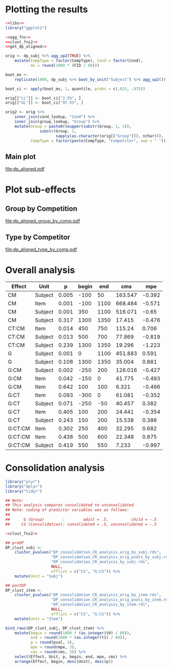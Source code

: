 * Plotting the results

#+NAME: plot_base
#+BEGIN_SRC R
  <<libs>>
  library("ggplot2")

  <<agg_fns>>
  <<clust_fns2>>
  <<get_dp_aligned>>

  orig <- dp_subj %>% agg_up2(TRUE) %>%
      mutate(CompType = factor(CompType), Cond = factor(Cond),
             ms = round(1000 * (FID / 60)))

  boot_mx <-
      replicate(1000, dp_subj %>% boot_by_unit("Subject") %>% agg_up2())

  boot_ci <- apply(boot_mx, 1, quantile, probs = c(.025, .975))

  orig[["LL"]] <- boot_ci["2.5%", ]
  orig[["UL"]] <- boot_ci["97.5%", ]

  orig2 <- orig %>%
      inner_join(cond_lookup, "Cond") %>%
      inner_join(group_lookup, "Group") %>%
      mutate(Group = paste0(toupper(substr(Group, 1, 1)),
                 substr(Group, 2,
                        sapply(as.character(orig[["Group"]]), nchar))),
             CompType = factor(paste(CompType, "Competitor", sep = " ")))

#+END_SRC

** Main plot

#+HEADER: :file dp_aligned.pdf :width 10 :height 7
#+BEGIN_SRC R :exports results :results output graphics :tangle dp_aligned_plot.R
  <<plot_base>>

  main_plot <- ggplot(orig2,
         aes(ms, p)) +
             geom_line(aes(color = Condition)) +
             geom_point(aes(shape = Condition, color = Condition)) +
             geom_ribbon(aes(ymin = LL, ymax = UL, fill = Condition),
                         alpha = .2, color = NA) +
             facet_wrap(Group2 ~ CompType) +
             coord_cartesian(xlim = c(-550, 1550)) +
             xlab("Time from Disambiguation Point (ms)") +
             ylab("Proportion of Looks") +
             theme(axis.text.x = element_text(angle = 90, size = 8, hjust = 1,
                                              vjust = .5))

  main_plot
#+END_SRC

#+RESULTS:
[[file:dp_aligned.pdf]]

* Plot sub-effects

** Group by Competition

#+HEADER: :file dp_aligned_group_by_comp.pdf :width 10 :height 5
#+BEGIN_SRC R :exports results :results output graphics :tangle dp_aligned_plot.R
  <<libs>>
  library("ggplot2")

  <<agg_fns>>
  <<clust_fns2>>
  <<get_dp_aligned>>

  cmatch <- data_frame(Cond = c("CompAbsent", "CompPresent",
                           "Consolidated", "Unconsolidated", "Untrained"),
                       Competition = c("Untrained/Control", "Competitor",
                           "Competitor", "Competitor", "Untrained/Control"))

  agg_up3 <- function(x, full = FALSE) {
      ff <- group_by(x, Group, Competition, FID) %>%
          summarize(C = sum(C), N = sum(NC)) %>%
          ungroup() %>%
          mutate(p = C / (C + N))
      if (full) ff else {ff %>% `[[`("p")}
  }

  dp_subj2 <- inner_join(dp_subj, cmatch, "Cond")

  orig <- dp_subj2 %>%
      agg_up3(TRUE) %>%
      mutate(ms = round(1000 * (FID / 60)))

  boot_mx <-
      replicate(1000, dp_subj2 %>% boot_by_unit("Subject") %>% agg_up3())

  boot_ci <- apply(boot_mx, 1, quantile, probs = c(.025, .975))

  orig[["LL"]] <- boot_ci["2.5%", ]
  orig[["UL"]] <- boot_ci["97.5%", ]

  orig2 <- orig %>%
      inner_join(group_lookup, "Group") %>%
      mutate(Group = paste0(toupper(substr(Group, 1, 1)),
                 substr(Group, 2,
                        sapply(as.character(orig[["Group"]]), nchar))))

  gxc_ann <- data_frame(x = 0L, xmin = -250, xmax = 250, y = .25)

  g_by_c <- ggplot(orig2,
                   aes(ms, p)) +
             geom_line(aes(color = Group, shape = Competition)) +
             geom_point(aes(shape = Competition, color = Group), size = 2) +
             geom_ribbon(aes(ymin = LL, ymax = UL, fill = Group, shape = Competition),
                         alpha = .2, color = NA) +
             geom_text(x = 0, y = .26, label = "Group x Competition", size = 3.5) +
             geom_errorbarh(aes(x = x, y = y, xmin = xmin, xmax = xmax), gxc_ann,
                            height = .005) +
             coord_cartesian(xlim = c(-550, 1550)) +
             xlab("Time from Disambiguation Point (ms)") +
             ylab("Proportion of Looks") +
             theme(axis.text.x = element_text(angle = 90, size = 8, hjust = 1,
                                              vjust = .5))

  g_by_c
#+END_SRC

#+RESULTS:
[[file:dp_aligned_group_by_comp.pdf]]

** Type by Competitor

#+HEADER: :file dp_aligned_type_by_comp.pdf :width 10 :height 5
#+BEGIN_SRC R :exports results :results output graphics :tangle dp_aligned_plot.R
  <<libs>>
  library("ggplot2")

  <<agg_fns>>
  <<clust_fns2>>
  <<get_dp_aligned>>

  cond_matchup <- data_frame(Cond = c("CompAbsent", "CompPresent",
                                 "Consolidated", "Unconsolidated", "Untrained"),
                             Competitor = c("Untrained/Control", "Competitor",
                                 "Competitor", "Competitor", "Untrained/Control"))

  agg_up4 <- function(x, full = FALSE) {
      ff <- x %>%
          inner_join(cond_matchup, "Cond") %>%
          group_by(CompType, Competitor, FID) %>%
          summarize(C = sum(C), N = sum(NC)) %>%
          ungroup() %>%
          mutate(p = C / (C + N)) %>%
          rename(Type = CompType, Competition = Competitor)
      if (full) ff else {ff %>% `[[`("p")}
  }

  orig <- dp_subj %>% agg_up4(TRUE) %>%
      mutate(ms = round(1000 * (FID / 60)))

  boot_mx <-
      replicate(1000, dp_subj %>% boot_by_unit("Subject") %>% agg_up4())

  boot_ci <- apply(boot_mx, 1, quantile, probs = c(.025, .975))

  orig[["LL"]] <- boot_ci["2.5%", ]
  orig[["UL"]] <- boot_ci["97.5%", ]

  # txc_ann <- data_frame(x = 0L, xmin = -250, xmax = 250, y = .25)
  txc_ann <- data_frame(x = 600L, xmin = 500L, xmax = 700L, y = .17)

  t_by_c <- ggplot(orig,
         aes(ms, p)) +
             geom_line(aes(color = Type, shape = Competition)) +
             geom_point(aes(shape = Competition, color = Type), size = 2) +
             geom_ribbon(aes(ymin = LL, ymax = UL, fill = Type,
                             shape = Competition),
                         alpha = .2, color = NA) +
             geom_text(x = 600, y = .18, label = "Type x Competition", size = 3.5) +
             geom_errorbarh(aes(x = x, y = y, xmin = xmin, xmax = xmax), txc_ann,
                            height = .005) +
             coord_cartesian(xlim = c(-550, 1550)) +
             xlab("Time from Disambiguation Point (ms)") +
             ylab("Proportion of Looks") +
             theme(axis.text.x = element_text(angle = 90, size = 8, hjust = 1,
                                              vjust = .5))

  t_by_c
#+END_SRC

#+RESULTS:
[[file:dp_aligned_type_by_comp.pdf]]


	
* Overall analysis

#+BEGIN_SRC R :exports results :results value :colnames yes
  library("plyr")
  library("dplyr")
  library("tidyr")

  ## Note: coding of predictor variables was as follows:
  ##
  ##      G (Group)      :      adult = .5,   child = -.5
  ##     CM (Competition): competitor = .5, control = -.5
  ##     CT (CompType)   :        new = .5, existing = -.5
  ##
  ## and logodds model (fit by multinom) was
  ##   cbind(C, NC) ~ G * CM * CT
  ##   so C was the baseline, s.t. negative means more looks
  ##   to competitor than control (counterintuitive but ok)

  <<clust_fns2>>

  ## orig <- "preDP_overall_CR_analysis_orig_by_subj.rds"
  ## pvals <- "preDP_overall_CR_analysis_orig_pvals_by_subj.rds"
  ## pmx_1 <- "preDP_overall_CR_analysis_group_by_subj.rds"
  ## pmx_2 <- "preDP_overall_CR_analysis_competition_by_subj.rds"

  DP_overall_clust_subj <-
      cluster_pvalues("DP_overall_CR_analysis_orig_by_subj.rds",
                      "DP_overall_CR_analysis_orig_pvals_by_subj.rds",
                      "DP_overall_CR_analysis_group_by_subj.rds",
                      "DP_overall_CR_analysis_competition_by_subj.rds") %>%
      mutate(Unit = "Subject",
             begin = as.integer(1000 * (as.integer(t0) / 60)),
             end = as.integer(1000 * (as.integer(t1) / 60))) %>%
      rename(p = pval, mpe = mpe, cms = cms) %>%
      select(-t0, -t1)

  DP_overall_clust_item <-
      cluster_pvalues("DP_overall_CR_analysis_orig_by_item.rds",
                      "DP_overall_CR_analysis_orig_pvals_by_item.rds",
                      "DP_overall_CR_analysis_comptype_by_item.rds",
                      "DP_overall_CR_analysis_competition_by_item.rds") %>%
      mutate(Unit = "Item",
             begin = as.integer(1000 * (as.integer(t0) / 60)),
             end = as.integer(1000 * (as.integer(t1) / 60))) %>%
      rename(p = pval, mpe = mpe, cms = cms) %>%
      select(-t0, -t1)

  ##DP_overall <- bind_rows(preDP_overall_clust_subj,
   ##                       preDP_overall_clust_item) %>%
    ##                          arrange(Effect, begin)

  bind_rows(DP_overall_clust_subj,
            DP_overall_clust_item) %>%
     arrange(Effect, begin, desc(Unit), p) %>%
     mutate(p = round(p, 3),
            mpe = round(mpe, 3), cms = round(cms, 3)) %>%
     select(Effect, Unit, p, begin, end, cms, mpe)
#+END_SRC

#+RESULTS:
| Effect  | Unit    |     p | begin |  end |     cms |    mpe |
|---------+---------+-------+-------+------+---------+--------|
| CM      | Subject | 0.005 |  -100 |   50 | 163.547 | -0.392 |
| CM      | Item    | 0.001 |  -100 | 1100 | 668.484 | -0.571 |
| CM      | Subject | 0.001 |   350 | 1100 | 516.071 |  -0.65 |
| CM      | Subject | 0.317 |  1300 | 1350 |  17.415 | -0.476 |
| CT:CM   | Item    | 0.014 |   450 |  750 |  115.24 |  0.706 |
| CT:CM   | Subject | 0.013 |   500 |  700 |  77.869 | -0.819 |
| CT:CM   | Subject | 0.239 |  1300 | 1350 |  19.296 | -1.223 |
| G       | Subject | 0.001 |     0 | 1100 | 451.883 |  0.591 |
| G       | Subject | 0.108 |  1300 | 1350 |  35.004 |  0.881 |
| G:CM    | Subject | 0.002 |  -250 |  200 | 126.016 | -0.427 |
| G:CM    | Item    | 0.042 |  -150 |    0 |  41.775 | -0.493 |
| G:CM    | Item    | 0.642 |   100 |  100 |   6.321 | -0.496 |
| G:CT    | Item    | 0.093 |  -300 |    0 |  61.081 | -0.352 |
| G:CT    | Subject | 0.071 |  -250 |  -50 |  40.457 |  0.382 |
| G:CT    | Item    | 0.405 |   100 |  200 |  24.441 | -0.354 |
| G:CT    | Subject | 0.243 |   150 |  200 |  15.538 |  0.386 |
| G:CT:CM | Item    | 0.302 |   250 |  400 |  32.295 |  0.682 |
| G:CT:CM | Item    | 0.438 |   500 |  600 |  22.348 |  0.875 |
| G:CT:CM | Subject | 0.419 |   550 |  550 |   7.233 | -0.997 |

* Consolidation analysis

#+BEGIN_SRC R :colnames yes
  library("plyr")
  library("dplyr")
  library("tidyr")

  ## Note:
  ## This analysis compares consolidated to unconsolidated
  ## Note: coding of predictor variables was as follows:
  ##
  ##      G (Group)        :        adult = .5,          child = -.5
  ##     CS (Consolidation): consolidated = .5, unconsolidated = -.5

  <<clust_fns2>>

  ## preDP
  DP_clust_subj <-
      cluster_pvalues("DP_consolidation_CR_analysis_orig_by_subj.rds",
                      "DP_consolidation_CR_analysis_orig_pvals_by_subj.rds",
                      "DP_consolidation_CR_analysis_by_subj.rds",
                      NULL,
                      efflist = c("CS", "G:CS")) %>%
      mutate(Unit = "Subj")

  ## postDP
  DP_clust_item <-
      cluster_pvalues("DP_consolidation_CR_analysis_orig_by_item.rds",
                      "DP_consolidation_CR_analysis_orig_pvals_by_item.rds",
                      "DP_consolidation_CR_analysis_by_item.rds",
                      NULL,
                      efflist = c("CS", "G:CS")) %>%
      mutate(Unit = "Item")

  bind_rows(DP_clust_subj, DP_clust_item) %>%
      mutate(begin = round(1000 * (as.integer(t0) / 60)),
             end = round(1000 * (as.integer(t1) / 60)),
             p = round(pval, 3),
             mpe = round(mpe, 3),
             cms = round(cms, 3)) %>%
      select(Effect, Unit, p, begin, end, mpe, cms) %>%
      arrange(Effect, begin, desc(Unit), desc(p))
#+END_SRC

#+RESULTS:
| Effect | Unit |     p | begin |  end |    mpe |    cms |
|--------+------+-------+-------+------+--------+--------|
| CS     | Subj | 0.313 |  -500 | -450 | -0.238 |  17.47 |
| CS     | Item |  0.34 |  -500 | -450 | -0.238 | 13.209 |
| CS     | Subj | 0.548 |  -200 | -200 | -0.203 |  6.335 |
| CS     | Item | 0.522 |  -200 | -200 | -0.203 |  6.069 |
| CS     | Subj | 0.512 |  -100 | -100 | -0.208 |  6.616 |
| CS     | Item | 0.366 |  -100 |  -50 | -0.199 | 12.575 |
| CS     | Subj | 0.341 |   950 | 1000 |  -0.37 | 15.152 |
| CS     | Item | 0.179 |   950 | 1100 | -0.341 | 27.799 |
| G:CS   | Item | 0.037 |   200 |  500 |  0.487 |  59.08 |
| G:CS   | Subj | 0.341 |   250 |  300 |  0.519 | 14.092 |
| G:CS   | Subj | 0.429 |   500 |  500 |  0.538 |  7.653 |
| G:CS   | Subj | 0.479 |   850 |  850 |  0.685 |  6.758 |
| G:CS   | Item | 0.424 |   850 |  850 |  0.685 |  8.178 |

